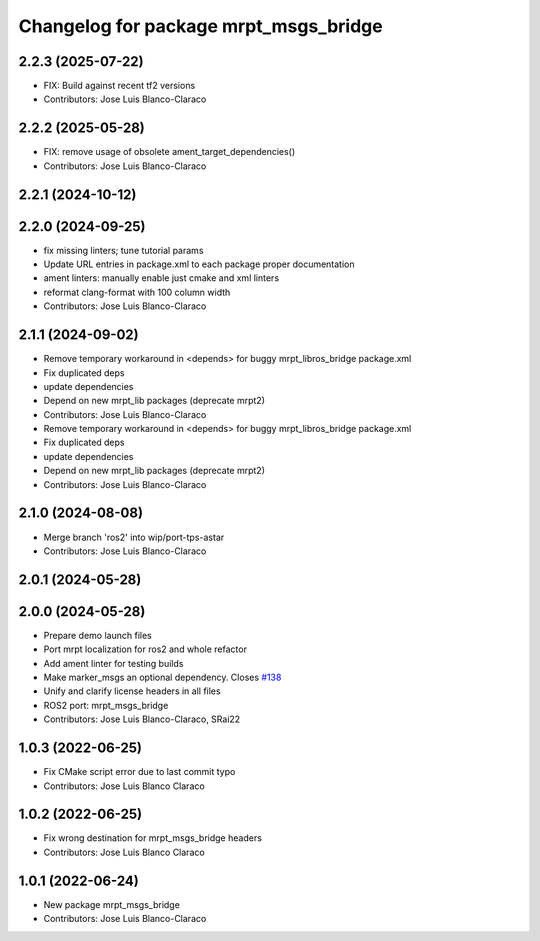 ^^^^^^^^^^^^^^^^^^^^^^^^^^^^^^^^^^^^^^
Changelog for package mrpt_msgs_bridge
^^^^^^^^^^^^^^^^^^^^^^^^^^^^^^^^^^^^^^

2.2.3 (2025-07-22)
------------------
* FIX: Build against recent tf2 versions
* Contributors: Jose Luis Blanco-Claraco

2.2.2 (2025-05-28)
------------------
* FIX: remove usage of obsolete ament_target_dependencies()
* Contributors: Jose Luis Blanco-Claraco

2.2.1 (2024-10-12)
------------------

2.2.0 (2024-09-25)
------------------
* fix missing linters; tune tutorial params
* Update URL entries in package.xml to each package proper documentation
* ament linters: manually enable just cmake and xml linters
* reformat clang-format with 100 column width
* Contributors: Jose Luis Blanco-Claraco

2.1.1 (2024-09-02)
------------------
* Remove temporary workaround in <depends> for buggy mrpt_libros_bridge package.xml
* Fix duplicated deps
* update dependencies
* Depend on new mrpt_lib packages (deprecate mrpt2)
* Contributors: Jose Luis Blanco-Claraco

* Remove temporary workaround in <depends> for buggy mrpt_libros_bridge package.xml
* Fix duplicated deps
* update dependencies
* Depend on new mrpt_lib packages (deprecate mrpt2)
* Contributors: Jose Luis Blanco-Claraco

2.1.0 (2024-08-08)
------------------
* Merge branch 'ros2' into wip/port-tps-astar
* Contributors: Jose Luis Blanco-Claraco

2.0.1 (2024-05-28)
------------------

2.0.0 (2024-05-28)
------------------
* Prepare demo launch files
* Port mrpt localization for ros2 and whole refactor
* Add ament linter for testing builds
* Make marker_msgs an optional dependency.
  Closes `#138 <https://github.com/mrpt-ros-pkg/mrpt_navigation/issues/138>`_
* Unify and clarify license headers in all files
* ROS2 port: mrpt_msgs_bridge
* Contributors: Jose Luis Blanco-Claraco, SRai22

1.0.3 (2022-06-25)
------------------
* Fix CMake script error due to last commit typo
* Contributors: Jose Luis Blanco Claraco

1.0.2 (2022-06-25)
------------------
* Fix wrong destination for mrpt_msgs_bridge headers
* Contributors: Jose Luis Blanco Claraco

1.0.1 (2022-06-24)
------------------
* New package mrpt_msgs_bridge
* Contributors: Jose Luis Blanco-Claraco
